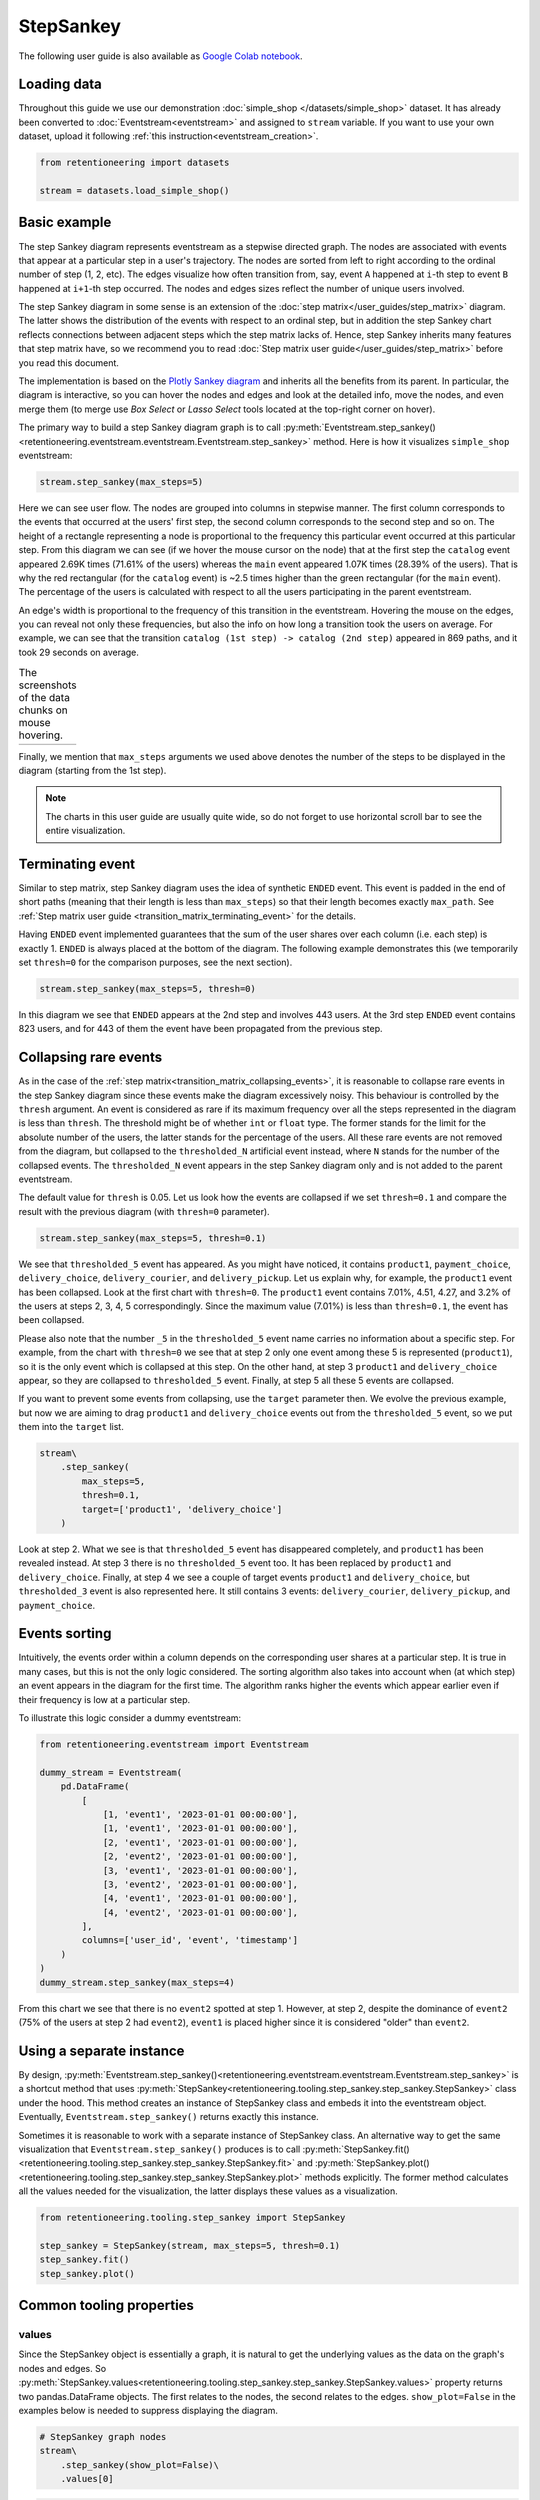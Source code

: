 StepSankey
==========

The following user guide is also available as `Google Colab notebook <https://colab.research.google.com/drive/1o6npbrtscHqg1AUAkIIemA3h4a1XslSV?usp=share_link>`_.

Loading data
------------

Throughout this guide we use our demonstration :doc:`simple_shop </datasets/simple_shop>` dataset. It has already been converted to :doc:`Eventstream<eventstream>` and assigned to ``stream`` variable. If you want to use your own dataset, upload it following :ref:`this instruction<eventstream_creation>`.

.. code-block:: python

    from retentioneering import datasets

    stream = datasets.load_simple_shop()

Basic example
-------------

The step Sankey diagram represents eventstream as a stepwise directed graph. The nodes are associated with events that appear at a particular step in a user's trajectory. The nodes are sorted from left to right according to the ordinal number of step (1, 2, etc). The edges visualize how often transition from, say, event ``A`` happened at ``i``-th step to event ``B`` happened at ``i+1``-th step occurred. The nodes and edges sizes reflect the number of unique users involved.

The step Sankey diagram in some sense is an extension of the :doc:`step matrix</user_guides/step_matrix>` diagram. The latter shows the distribution of the events with respect to an ordinal step, but in addition the step Sankey chart reflects connections between adjacent steps which the step matrix lacks of. Hence, step Sankey inherits many features that step matrix have, so we recommend you to read :doc:`Step matrix user guide</user_guides/step_matrix>` before you read this document.

The implementation is based on the `Plotly Sankey diagram <https://plotly.com/python/sankey-diagram/>`_ and inherits all the benefits from its parent. In particular, the diagram is interactive, so you can hover the nodes and edges and look at the detailed info, move the nodes, and even merge them (to merge use *Box Select* or *Lasso Select* tools located at the top-right corner on hover).

The primary way to build a step Sankey diagram graph is to call :py:meth:`Eventstream.step_sankey()<retentioneering.eventstream.eventstream.Eventstream.step_sankey>` method. Here is how it visualizes ``simple_shop`` eventstream:

.. code-block:: python

    stream.step_sankey(max_steps=5)

.. raw:: html

    <div style="overflow:auto;">
    <iframe
        width="1200"
        height="500"
        src="../_static/user_guides/step_sankey/basic_step_sankey.html"
        frameborder="0"
        allowfullscreen
    ></iframe>
    </div>

Here we can see user flow. The nodes are grouped into columns in stepwise manner. The first column corresponds to the events that occurred at the users' first step, the second column corresponds to the second step and so on. The height of a rectangle representing a node is proportional to the frequency this particular event occurred at this particular step. From this diagram we can see (if we hover the mouse cursor on the node) that at the first step the ``catalog`` event appeared 2.69K times (71.61% of the users) whereas the ``main`` event appeared 1.07K times (28.39% of the users). That is why the red rectangular (for the ``catalog`` event) is ~2.5 times higher than the green rectangular (for the ``main`` event). The percentage of the users is calculated with respect to all the users participating in the parent eventstream.

An edge's width is proportional to the frequency of this transition in the eventstream. Hovering the mouse on the edges, you can reveal not only these frequencies, but also the info on how long a transition took the users on average. For example, we can see that the transition ``catalog (1st step) -> catalog (2nd step)`` appeared in 869 paths, and it took 29 seconds on average.

.. |hover_node1| image:: /_static/user_guides/step_sankey/hover_node1.png
.. |hover_node2| image:: /_static/user_guides/step_sankey/hover_node2.png
.. |hover_edge| image:: /_static/user_guides/step_sankey/hover_edge.png

.. table:: The screenshots of the data chunks on mouse hovering.

    +---------------+---------------+--------------+
    | |hover_node1| | |hover_node2| | |hover_edge| |
    +---------------+---------------+--------------+

Finally, we mention that ``max_steps`` arguments we used above denotes the number of the steps to be displayed in the diagram (starting from the 1st step).

.. note::

    The charts in this user guide are usually quite wide, so do not forget to use horizontal scroll bar to see the entire visualization.

Terminating event
-----------------

Similar to step matrix, step Sankey diagram uses the idea of synthetic ``ENDED`` event. This event is padded in the end of short paths (meaning that their length is less than ``max_steps``) so that their length becomes exactly ``max_path``. See :ref:`Step matrix user guide <transition_matrix_terminating_event>` for the details.

Having ``ENDED`` event implemented guarantees that the sum of the user shares over each column (i.e. each step) is exactly 1. ``ENDED`` is always placed at the bottom of the diagram. The following example demonstrates this (we temporarily set ``thresh=0`` for the comparison purposes, see the next section).

.. code-block:: python

    stream.step_sankey(max_steps=5, thresh=0)

.. raw:: html

    <div style="overflow:auto;">
    <iframe
        width="1300"
        height="500"
        src="../_static/user_guides/step_sankey/path_end.html"
        frameborder="0"
        allowfullscreen
    ></iframe>
    </div>

In this diagram we see that ``ENDED`` appears at the 2nd step and involves 443 users. At the 3rd step ``ENDED`` event contains 823 users, and for 443 of them the event have been propagated from the previous step.

Collapsing rare events
----------------------

As in the case of the :ref:`step matrix<transition_matrix_collapsing_events>`, it is reasonable to collapse rare events in the step Sankey diagram since these events make the diagram excessively noisy. This behaviour is controlled by the ``thresh`` argument. An event is considered as rare if its maximum frequency over all the steps represented in the diagram is less than ``thresh``. The threshold might be of whether ``int`` or ``float`` type. The former stands for the limit for the absolute number of the users, the latter stands for the percentage of the users. All these rare events are not removed from the diagram, but collapsed to the ``thresholded_N`` artificial event instead, where ``N`` stands for the number of the collapsed events. The ``thresholded_N`` event appears in the step Sankey diagram only and is not added to the parent eventstream.

The default value for ``thresh`` is 0.05. Let us look how the events are collapsed if we set ``thresh=0.1`` and compare the result with the previous diagram (with ``thresh=0`` parameter).

.. code-block:: python

    stream.step_sankey(max_steps=5, thresh=0.1)

.. raw:: html

    <div style="overflow:auto;">
    <iframe
        width="1100"
        height="500"
        src="../_static/user_guides/step_sankey/thresh_0.1.html"
        frameborder="0"
        allowfullscreen
    ></iframe>
    </div>

We see that ``thresholded_5`` event has appeared. As you might have noticed, it contains ``product1``, ``payment_choice``, ``delivery_choice``, ``delivery_courier``, and ``delivery_pickup``. Let us explain why, for example, the ``product1`` event has been collapsed. Look at the first chart with ``thresh=0``. The ``product1`` event contains 7.01%, 4.51, 4.27, and 3.2% of the users at steps 2, 3, 4, 5 correspondingly. Since the maximum value (7.01%) is less than ``thresh=0.1``, the event has been collapsed.

Please also note that the number ``_5`` in the ``thresholded_5`` event name carries no information about a specific step. For example, from the chart with ``thresh=0`` we see that at step 2 only one event among these 5 is represented (``product1``), so it is the only event which is collapsed at this step. On the other hand, at step 3 ``product1`` and ``delivery_choice`` appear, so they are collapsed to ``thresholded_5`` event. Finally, at step 5 all these 5 events are collapsed.

If you want to prevent some events from collapsing, use the ``target`` parameter then. We evolve the previous example, but now we are aiming to drag ``product1`` and ``delivery_choice`` events out from the ``thresholded_5`` event, so we put them into the ``target`` list.

.. code-block:: python

    stream\
        .step_sankey(
            max_steps=5,
            thresh=0.1,
            target=['product1', 'delivery_choice']
        )

.. raw:: html

    <div style="overflow:auto;">
    <iframe
        width="1200"
        height="500"
        src="../_static/user_guides/step_sankey/thresh_and_target.html"
        frameborder="0"
        allowfullscreen
    ></iframe>
    </div>

Look at step 2. What we see is that ``thresholded_5`` event has disappeared completely, and ``product1`` has been revealed instead. At step 3 there is no ``thresholded_5`` event too. It has been replaced by ``product1`` and ``delivery_choice``. Finally, at step 4 we see a couple of target events ``product1`` and ``delivery_choice``, but ``thresholded_3`` event is also represented here. It still contains 3 events: ``delivery_courier``, ``delivery_pickup``, and ``payment_choice``.

Events sorting
--------------

Intuitively, the events order within a column depends on the corresponding user shares at a particular step. It is true in many cases, but this is not the only logic considered. The sorting algorithm also takes into account when (at which step) an event appears in the diagram for the first time. The algorithm ranks higher the events which appear earlier even if their frequency is low at a particular step.

To illustrate this logic consider a dummy eventstream:

.. code-block:: python

    from retentioneering.eventstream import Eventstream

    dummy_stream = Eventstream(
        pd.DataFrame(
            [
                [1, 'event1', '2023-01-01 00:00:00'],
                [1, 'event1', '2023-01-01 00:00:00'],
                [2, 'event1', '2023-01-01 00:00:00'],
                [2, 'event2', '2023-01-01 00:00:00'],
                [3, 'event1', '2023-01-01 00:00:00'],
                [3, 'event2', '2023-01-01 00:00:00'],
                [4, 'event1', '2023-01-01 00:00:00'],
                [4, 'event2', '2023-01-01 00:00:00'],
            ],
            columns=['user_id', 'event', 'timestamp']
        )
    )
    dummy_stream.step_sankey(max_steps=4)

.. raw:: html

    <div style="overflow:auto;">
    <iframe
        width="700"
        height="300"
        src="../_static/user_guides/step_sankey/dummy_sorting.html"
        frameborder="0"
        allowfullscreen
    ></iframe>
    </div>

From this chart we see that there is no ``event2`` spotted at step 1. However, at step 2, despite the dominance of ``event2`` (75% of the users at step 2 had ``event2``), ``event1`` is placed higher since it is considered "older" than ``event2``.

Using a separate instance
-------------------------

By design, :py:meth:`Eventstream.step_sankey()<retentioneering.eventstream.eventstream.Eventstream.step_sankey>` is a shortcut method that uses :py:meth:`StepSankey<retentioneering.tooling.step_sankey.step_sankey.StepSankey>` class under the hood. This method creates an instance of StepSankey class and embeds it into the eventstream object. Eventually, ``Eventstream.step_sankey()`` returns exactly this instance.

Sometimes it is reasonable to work with a separate instance of StepSankey class. An alternative way to get the same visualization that ``Eventstream.step_sankey()`` produces is to call :py:meth:`StepSankey.fit()<retentioneering.tooling.step_sankey.step_sankey.StepSankey.fit>` and :py:meth:`StepSankey.plot()<retentioneering.tooling.step_sankey.step_sankey.StepSankey.plot>` methods explicitly. The former method calculates all the values needed for the visualization, the latter displays these values as a visualization.

.. code-block:: python

    from retentioneering.tooling.step_sankey import StepSankey

    step_sankey = StepSankey(stream, max_steps=5, thresh=0.1)
    step_sankey.fit()
    step_sankey.plot()

.. raw:: html

    <div style="overflow:auto;">
    <iframe
        width="1200"
        height="400"
        src="../_static/user_guides/step_sankey/separate_instance.html"
        frameborder="0"
        allowfullscreen
    ></iframe>
    </div>

Common tooling properties
-------------------------

values
~~~~~~

Since the StepSankey object is essentially a graph, it is natural to get the underlying values as the data on the graph's nodes and edges. So :py:meth:`StepSankey.values<retentioneering.tooling.step_sankey.step_sankey.StepSankey.values>` property returns two pandas.DataFrame objects. The first relates to the nodes, the second relates to the edges. ``show_plot=False`` in the examples below is needed to suppress displaying the diagram.

.. code-block:: python

    # StepSankey graph nodes
    stream\
        .step_sankey(show_plot=False)\
        .values[0]

.. raw:: html

    <div>
    <div style="overflow:auto;">
    <table class="dataframe">
      <thead>
        <tr style="text-align: right;">
          <th></th>
          <th>step</th>
          <th>event</th>
          <th>usr_cnt</th>
          <th>usr_cnt_total</th>
          <th>perc</th>
          <th>color</th>
          <th>index</th>
          <th>sorting</th>
          <th>order_by</th>
        </tr>
      </thead>
      <tbody>
        <tr>
          <th>0</th>
          <td>1</td>
          <td>catalog</td>
          <td>2686</td>
          <td>3751</td>
          <td>71.61</td>
          <td>(80, 190, 151)</td>
          <td>0</td>
          <td>100</td>
          <td>100</td>
        </tr>
        <tr>
          <th>1</th>
          <td>1</td>
          <td>main</td>
          <td>1065</td>
          <td>3751</td>
          <td>28.39</td>
          <td>(228, 101, 92)</td>
          <td>1</td>
          <td>100</td>
          <td>100</td>
        </tr>
        <tr>
          <th>2</th>
          <td>2</td>
          <td>catalog</td>
          <td>1670</td>
          <td>3751</td>
          <td>44.52</td>
          <td>(80, 190, 151)</td>
          <td>2</td>
          <td>100</td>
          <td>0</td>
        </tr>
        <tr>
          <th>3</th>
          <td>2</td>
          <td>main</td>
          <td>609</td>
          <td>3751</td>
          <td>16.24</td>
          <td>(228, 101, 92)</td>
          <td>3</td>
          <td>100</td>
          <td>1</td>
        </tr>
        <tr>
          <th>4</th>
          <td>2</td>
          <td>product2</td>
          <td>429</td>
          <td>3751</td>
          <td>11.44</td>
          <td>(53, 58, 62)</td>
          <td>4</td>
          <td>100</td>
          <td>100</td>
        </tr>
      </tbody>
    </table>
    </div>


.. code-block:: python

    # StepSankey graph edges
    stream\
        .step_sankey(show_plot=False)\
        .values[1]

.. raw:: html

    <div>
    <div style="overflow:auto;">
    <table class="dataframe">
      <thead>
        <tr style="text-align: right;">
          <th></th>
          <th>step</th>
          <th>event</th>
          <th>next_event</th>
          <th>usr_cnt</th>
          <th>time_to_next_sum</th>
          <th>index</th>
          <th>next_step</th>
          <th>next_index</th>
        </tr>
      </thead>
      <tbody>
        <tr>
          <th>0</th>
          <td>1</td>
          <td>catalog</td>
          <td>catalog</td>
          <td>869</td>
          <td>0 days 07:05:31.308030</td>
          <td>0</td>
          <td>2</td>
          <td>2</td>
        </tr>
        <tr>
          <th>1</th>
          <td>1</td>
          <td>catalog</td>
          <td>main</td>
          <td>452</td>
          <td>2228 days 01:07:48.656824</td>
          <td>0</td>
          <td>2</td>
          <td>3</td>
        </tr>
        <tr>
          <th>2</th>
          <td>1</td>
          <td>catalog</td>
          <td>product2</td>
          <td>429</td>
          <td>0 days 01:12:27.870236</td>
          <td>0</td>
          <td>2</td>
          <td>4</td>
        </tr>
        <tr>
          <th>3</th>
          <td>1</td>
          <td>catalog</td>
          <td>cart</td>
          <td>337</td>
          <td>0 days 02:31:57.294871</td>
          <td>0</td>
          <td>2</td>
          <td>5</td>
        </tr>
        <tr>
          <th>4</th>
          <td>1</td>
          <td>catalog</td>
          <td>ENDED</td>
          <td>336</td>
          <td>0 days 00:00:00</td>
          <td>0</td>
          <td>2</td>
          <td>7</td>
        </tr>
      </tbody>
    </table>
    </div>


..
   TODO: briefly explain the meaning of the columns @v.kukushkin


params
~~~~~~
:py:meth:`StepSankey.params<retentioneering.tooling.step_sankey.step_sankey.StepSankey.params>` property returns a dictionary containing all the parameters (including the defaults) related to the current state of the StepSankey object:

.. code-block:: python

    # StepSankey graph nodes
    stream\
        .step_sankey(show_plot=False)\
        .params

.. parsed-literal::

    {'max_steps': 10,
     'thresh': 0.05,
     'sorting': None,
     'target': None,
     'autosize': True,
     'width': None,
     'height': None}
